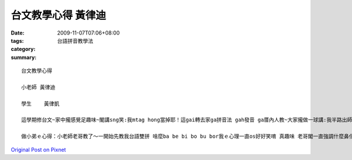 台文教學心得  黃律迪
#############################

:date: 2009-11-07T07:06+08:00
:tags: 
:category: 台語拼音教學法
:summary: 


:: 

  台文教學心得

  小老師 黃律迪

  學生    黃律凱

  這學期修台文~家中攏感覺足趣味~閣講sng笑:我mtag hong當掉耶！這gai轉去家ga拼音法 gah發音 ga厝內人教~大家攏做一球講:我半路出師~閣講我講台語講gah超奇怪ｅ啦！＜阿兜仔說台語＞

  做小弟ｅ心得：小老師老哥教了～一開始先教我台語雙拼 啥麼ba be bi bo bu bor我ｅ心理一直os好好笑唷 真趣味 老哥閣一直強調什麼鼻化 放軟。中間教我什麼三大技巧，一直唱~阿姨~阿姨~阿姨~愛~哈哈！台語真猛 真正是博大精深～最後教一下伊講伊ma  ve曉ｅ變調~　課後 老哥閣一直找我合唱 鳳飛飛ｅ心肝寶貝～無想著 原本對台語興味無啥有ｅ老哥 ma開始唱台語歌了呢！ 結論是 老哥真是一位名師~呵呵



`Original Post on Pixnet <http://daiqi007.pixnet.net/blog/post/29726675>`_